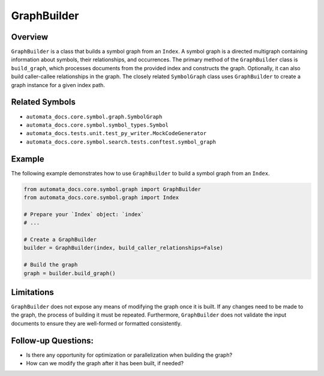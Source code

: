 GraphBuilder
============

Overview
--------

``GraphBuilder`` is a class that builds a symbol graph from an
``Index``. A symbol graph is a directed multigraph containing
information about symbols, their relationships, and occurrences. The
primary method of the ``GraphBuilder`` class is ``build_graph``, which
processes documents from the provided index and constructs the graph.
Optionally, it can also build caller-callee relationships in the graph.
The closely related ``SymbolGraph`` class uses ``GraphBuilder`` to
create a graph instance for a given index path.

Related Symbols
---------------

-  ``automata_docs.core.symbol.graph.SymbolGraph``
-  ``automata_docs.core.symbol.symbol_types.Symbol``
-  ``automata_docs.tests.unit.test_py_writer.MockCodeGenerator``
-  ``automata_docs.core.symbol.search.tests.conftest.symbol_graph``

Example
-------

The following example demonstrates how to use ``GraphBuilder`` to build
a symbol graph from an ``Index``.

.. code:: python

   from automata_docs.core.symbol.graph import GraphBuilder
   from automata_docs.core.symbol.graph import Index

   # Prepare your `Index` object: `index`
   # ...

   # Create a GraphBuilder
   builder = GraphBuilder(index, build_caller_relationships=False)

   # Build the graph
   graph = builder.build_graph()

Limitations
-----------

``GraphBuilder`` does not expose any means of modifying the graph once
it is built. If any changes need to be made to the graph, the process of
building it must be repeated. Furthermore, ``GraphBuilder`` does not
validate the input documents to ensure they are well-formed or formatted
consistently.

Follow-up Questions:
--------------------

-  Is there any opportunity for optimization or parallelization when
   building the graph?

-  How can we modify the graph after it has been built, if needed?
